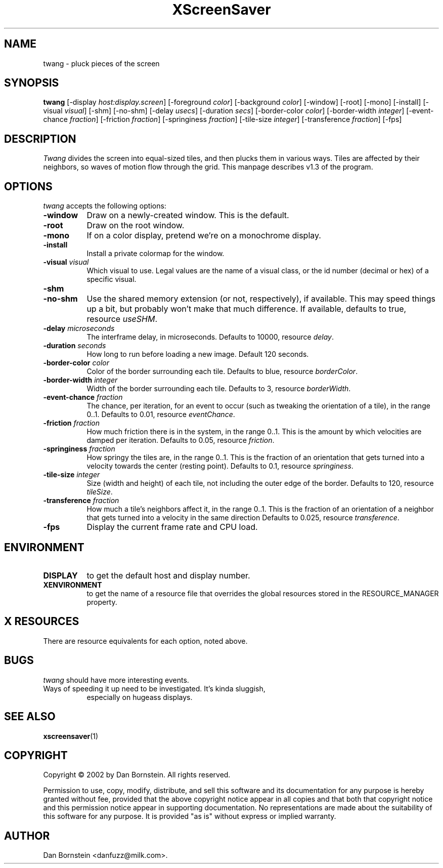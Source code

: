 .TH XScreenSaver 1 "07-Feb-2002" "X Version 11"
.SH NAME
twang \- pluck pieces of the screen
.SH SYNOPSIS
.B twang
[\-display \fIhost:display.screen\fP]
[\-foreground \fIcolor\fP]
[\-background \fIcolor\fP]
[\-window]
[\-root]
[\-mono]
[\-install]
[\-visual \fIvisual\fP]
[\-shm]
[\-no-shm]
[\-delay \fIusecs\fP]
[\-duration \fIsecs\fP]
[\-border-color \fIcolor\fP]
[\-border-width \fIinteger\fP]
[\-event-chance \fIfraction\fP]
[\-friction \fIfraction\fP]
[\-springiness \fIfraction\fP]
[\-tile-size \fIinteger\fP]
[\-transference \fIfraction\fP]
[\-fps]
.SH DESCRIPTION
\fITwang\fP divides the screen into equal-sized tiles, and then plucks
them in various ways. Tiles are affected by their neighbors, so waves
of motion flow through the grid. This manpage
describes v1.3 of the program.
.SH OPTIONS
.I twang
accepts the following options:
.TP 8
.B \-window
Draw on a newly-created window.  This is the default.
.TP 8
.B \-root
Draw on the root window.
.TP 8
.B \-mono 
If on a color display, pretend we're on a monochrome display.
.TP 8
.B \-install
Install a private colormap for the window.
.TP 8
.B \-visual \fIvisual\fP
Which visual to use.  Legal values are the name of a visual class,
or the id number (decimal or hex) of a specific visual.
.TP 8
.B \-shm
.TP 8
.B \-no-shm
Use the shared memory extension (or not, respectively), if available. 
This may speed things
up a bit, but probably won't make that much difference. If available,
defaults to true, resource \fIuseSHM\fP.
.TP 8
.B \-delay \fImicroseconds\fP
The interframe delay, in microseconds. Defaults to 10000, resource
\fIdelay\fP.
.TP 8
.B \-duration \fIseconds\fP
How long to run before loading a new image.  Default 120 seconds.
.TP 8
.B \-border-color \fIcolor\fP
Color of the border surrounding each tile. Defaults to blue, resource
\fIborderColor\fP.
.TP 8
.B \-border-width \fIinteger\fP
Width of the border surrounding each tile. Defaults to 3, resource
\fIborderWidth\fP.
.TP 8
.B \-event-chance \fIfraction\fP
The chance, per iteration, for an event to occur (such as tweaking
the orientation of a tile), in the range 0..1. Defaults to 0.01,
resource \fIeventChance\fP.
.TP 8
.B \-friction \fIfraction\fP
How much friction there is in the system, in the range 0..1. 
This is the amount by which velocities are damped per iteration.
Defaults to 0.05, resource \fIfriction\fP.
.TP 8
.B \-springiness \fIfraction\fP
How springy the tiles are, in the range 0..1. 
This is the fraction of an orientation that gets turned into a velocity
towards the center (resting point). Defaults to 0.1, resource 
\fIspringiness\fP.
.TP 8
.B \-tile-size \fIinteger\fP
Size (width and height) of each tile, not including the outer edge
of the border. Defaults to 120, resource \fItileSize\fP.
.TP 8
.B \-transference \fIfraction\fP
How much a tile's neighbors affect it, in the range 0..1. 
This is the fraction of an orientation of a neighbor that gets turned 
into a velocity in the same direction Defaults to 0.025, resource 
\fItransference\fP.
.TP 8
.B \-fps
Display the current frame rate and CPU load.
.SH ENVIRONMENT
.PP
.TP 8
.B DISPLAY
to get the default host and display number.
.TP 8
.B XENVIRONMENT
to get the name of a resource file that overrides the global resources
stored in the RESOURCE_MANAGER property.
.SH X RESOURCES
There are resource equivalents for each option, noted above.
.SH BUGS
.I twang
should have more interesting events.
.TP 8
Ways of speeding it up need to be investigated. It's kinda sluggish,
especially on hugeass displays.
.SH SEE ALSO
.BR xscreensaver (1)
.SH COPYRIGHT
Copyright \(co 2002 by Dan Bornstein. All rights reserved.

Permission to use, copy, modify, distribute, and sell this software and its
documentation for any purpose is hereby granted without fee, provided that
the above copyright notice appear in all copies and that both that
copyright notice and this permission notice appear in supporting
documentation. No representations are made about the suitability of this
software for any purpose. It is provided "as is" without express or 
implied warranty.
.SH AUTHOR
Dan Bornstein <danfuzz@milk.com>.
